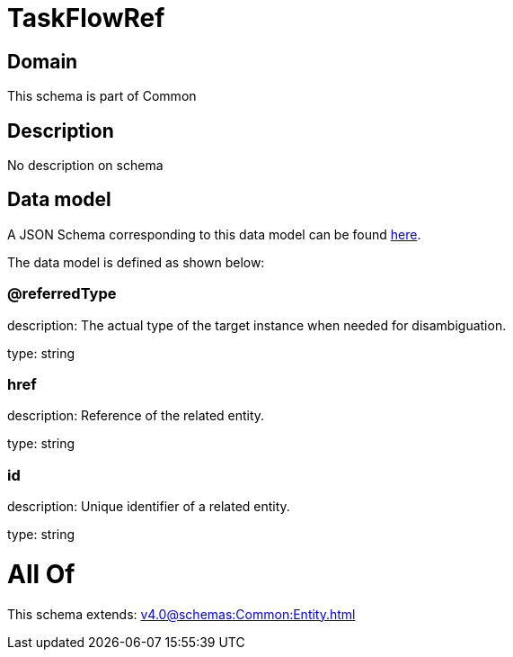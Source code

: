 = TaskFlowRef

[#domain]
== Domain

This schema is part of Common

[#description]
== Description

No description on schema


[#data_model]
== Data model

A JSON Schema corresponding to this data model can be found https://tmforum.org[here].

The data model is defined as shown below:


=== @referredType
description: The actual type of the target instance when needed for disambiguation.

type: string


=== href
description: Reference of the related entity.

type: string


=== id
description: Unique identifier of a related entity.

type: string


= All Of 
This schema extends: xref:v4.0@schemas:Common:Entity.adoc[]
